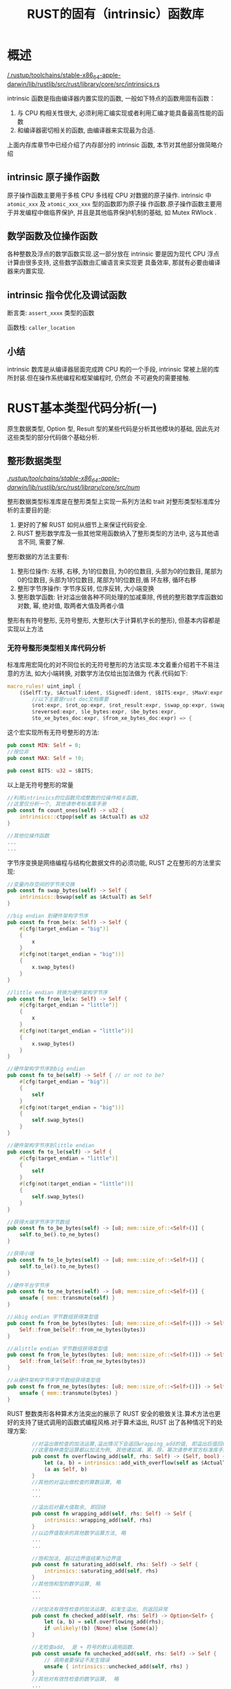 #+title: RUST的固有（intrinsic）函数库

* 概述

[[file:/.rustup/toolchains/stable-x86_64-apple-darwin/lib/rustlib/src/rust/library/core/src/intrinsics.rs][/.rustup/toolchains/stable-x86_64-apple-darwin/lib/rustlib/src/rust/library/core/src/intrinsics.rs]]

intrinsic 函数是指由编译器内置实现的函数, 一般如下特点的函数用固有函数：
1. 与 CPU 构相关性很大, 必须利用汇编实现或者利用汇编才能具备最高性能的函数
2. 和编译器密切相关的函数, 由编译器来实现最为合适.
上面内存库章节中已经介绍了内存部分的 intrinsic 函数, 本节对其他部分做简略介绍

** intrinsic 原子操作函数

原子操作函数主要用于多核 CPU 多线程 CPU 对数据的原子操作. intrinsic 中 ~atomic_xxx~ 及 ~atomic_xxx_xxx~ 型的函数即为原子操
作函数.原子操作函数主要用于并发编程中做临界保护, 并且是其他临界保护机制的基础, 如 Mutex RWlock .

** 数学函数及位操作函数

各种整数及浮点的数学函数实现.这一部分放在 intrinsic 要是因为现代 CPU 浮点计算由很多支持, 这些数学函数由汇编语言来实现更
具备效率, 那就有必要由编译器来内置实现.

** intrinsic 指令优化及调试函数

断言类: ~assert_xxxx~ 类型的函数

函数栈: ~caller_location~

** 小结

intrinsic 数库是从编译器层面完成跨 CPU 构的一个手段, intrinsic 常被上层的库所封装.但在操作系统编程和框架编程时, 仍然会
不可避免的需要接触.

* RUST基本类型代码分析(一)

原生数据类型, Option 型, Result 型的某些代码是分析其他模块的基础, 因此先对这些类型的部分代码做个基础分析.

** 整形数据类型

[[file:/.rustup/toolchains/stable-x86_64-apple-darwin/lib/rustlib/src/rust/library/core/src/num/][/.rustup/toolchains/stable-x86_64-apple-darwin/lib/rustlib/src/rust/library/core/src/num/]]

整形数据类型标准库是在整形类型上实现一系列方法和 trait 对整形类型标准库分析的主要目的是:
1. 更好的了解 RUST 如何从细节上来保证代码安全.
2. RUST 整形数学库及一些其他常用函数纳入了整形类型的方法中, 这与其他语言不同, 需要了解.

整形数据的方法主要有:
1. 整形位操作: 左移, 右移, 为1的位数目, 为0的位数目, 头部为0的位数目, 尾部为0的位数目, 头部为1的位数目, 尾部为1的位数目,循
   环左移, 循环右移
2. 整形字节序操作: 字节序反转, 位序反转, 大小端变换
3. 整形数学函数: 针对溢出做各种不同处理的加减乘除, 传统的整形数学库函数如对数, 幂, 绝对值, 取两者大值及两者小值

整形有有符号整形, 无符号整形, 大整形(大于计算机字长的整形), 但基本内容都是实现以上方法

*** 无符号整形类型相关库代码分析

标准库用宏简化的对不同位长的无符号整形的方法实现.本文着重介绍若干不易注意的方法, 如大小端转换, 对数学方法仅给出加法做为
代表.代码如下:

#+begin_src rust
macro_rules! uint_impl {
    ($SelfT:ty, $ActualT:ident, $SignedT:ident, $BITS:expr, $MaxV:expr,
        //以下主要是rust doc文档需要
        $rot:expr, $rot_op:expr, $rot_result:expr, $swap_op:expr, $swapped:expr,
        $reversed:expr, $le_bytes:expr, $be_bytes:expr,
        $to_xe_bytes_doc:expr, $from_xe_bytes_doc:expr) => {
#+end_src

这个宏实现所有无符号整形的方法:

#+begin_src rust
  pub const MIN: Self = 0;
  //按位非
  pub const MAX: Self = !0;

  pub const BITS: u32 = $BITS;
#+end_src

以上是无符号整形的常量

#+begin_src rust
  //利用intrinsics的位函数完成整数的位操作相关函数,
  //这里仅分析一个, 其他请参考标准库手册
  pub const fn count_ones(self) -> u32 {
      intrinsics::ctpop(self as $ActualT) as u32
  }

  //其他位操作函数
  ...
  ...
#+end_src

字节序变换是网络编程与结构化数据文件的必须功能, RUST 之在整形的方法里实现:

#+begin_src rust
  //变量内存空间的字节序交换
  pub const fn swap_bytes(self) -> Self {
      intrinsics::bswap(self as $ActualT) as Self
  }

  //big endian 到硬件架构字节序
  pub const fn from_be(x: Self) -> Self {
      #[cfg(target_endian = "big")]
      {
          x
      }
      #[cfg(not(target_endian = "big"))]
      {
          x.swap_bytes()
      }
  }

  //little endian 转换为硬件架构字节序
  pub const fn from_le(x: Self) -> Self {
      #[cfg(target_endian = "little")]
      {
          x
      }
      #[cfg(not(target_endian = "little"))]
      {
          x.swap_bytes()
      }
  }

  //硬件架构字节序到big endian
  pub const fn to_be(self) -> Self { // or not to be?
      #[cfg(target_endian = "big")]
      {
          self
      }
      #[cfg(not(target_endian = "big"))]
      {
          self.swap_bytes()
      }
  }

  //硬件架构字节序到little endian
  pub const fn to_le(self) -> Self {
      #[cfg(target_endian = "little")]
      {
          self
      }
      #[cfg(not(target_endian = "little"))]
      {
          self.swap_bytes()
      }
  }

  //获得大端字节序字节数组
  pub const fn to_be_bytes(self) -> [u8; mem::size_of::<Self>()] {
      self.to_be().to_ne_bytes()
  }

  //获得小端
  pub const fn to_le_bytes(self) -> [u8; mem::size_of::<Self>()] {
      self.to_le().to_ne_bytes()
  }

  //硬件平台字节序
  pub const fn to_ne_bytes(self) -> [u8; mem::size_of::<Self>()] {
      unsafe { mem::transmute(self) }
  }

  //从big endian 字节数组获得类型值
  pub const fn from_be_bytes(bytes: [u8; mem::size_of::<Self>()]) -> Self {
      Self::from_be(Self::from_ne_bytes(bytes))
  }

  //从little endian 字节数组获得类型值
  pub const fn from_le_bytes(bytes: [u8; mem::size_of::<Self>()]) -> Self {
      Self::from_le(Self::from_ne_bytes(bytes))
  }

  //从硬件架构字节序字节数组获得类型值
  pub const fn from_ne_bytes(bytes: [u8; mem::size_of::<Self>()]) -> Self {
      unsafe { mem::transmute(bytes) }
  }
#+end_src

RUST 整数类形各种算术方法突出的展示了 RUST 安全的极致关注.算术方法也更好的支持了链式调用的函数式编程风格.对于算术溢出,
RUST 出了各种情况下的处理方案:

#+begin_src rust
        //对溢出做检查的加法运算,溢出情况下会返回wrapping_add的值, 即溢出后值回绕
        //这里每种类型运算都以加法为例, 其他诸如减、乘、除、幂次请参考官方标准库手册
        pub const fn overflowing_add(self, rhs: Self) -> (Self, bool) {
            let (a, b) = intrinsics::add_with_overflow(self as $ActualT, rhs as $ActualT);
            (a as Self, b)
        }
        //其他的对溢出做检查的算数运算, 略
        ...
        ...

        //溢出后对最大值取余, 即回绕
        pub const fn wrapping_add(self, rhs: Self) -> Self {
            intrinsics::wrapping_add(self, rhs)
        }
        //以边界值取余的其他数学运算方法, 略
        ...
        ...

        //饱和加法, 超过边界值结果为边界值
        pub const fn saturating_add(self, rhs: Self) -> Self {
            intrinsics::saturating_add(self, rhs)
        }
        //其他饱和型的数学运算, 略
        ...
        ...

        //对加法有效性检查的加法运算, 如发生溢出, 则返回异常
        pub const fn checked_add(self, rhs: Self) -> Option<Self> {
            let (a, b) = self.overflowing_add(rhs);
            if unlikely!(b) {None} else {Some(a)}
        }

        //无检查add,  是 + 符号的默认调用函数.
        pub const unsafe fn unchecked_add(self, rhs: Self) -> Self {
            // 调用者要保证不发生错误
            unsafe { intrinsics::unchecked_add(self, rhs) }
        }
        //其他对有效性检查的数学运算,  略
        ...
        ...

        pub const fn min_value() -> Self { Self::MIN }

        pub const fn max_value() -> Self { Self::MAX }
}
#+end_src

算术算法基本上是使用了 intrinsics 供的函数.

下面用 u8 给出一个上述宏具体的实例

#+begin_src rust
impl u8 {
    //利用宏实现 u8类型的方法
    uint_impl! { u8, u8, i8, 8, 255, 2, "0x82", "0xa", "0x12", "0x12", "0x48", "[0x12]",
    "[0x12]", "", "" }

    pub const fn is_ascii(&self) -> bool {
        *self & 128 == 0
    }

    //其他ASCII相关函数, 请参考标准库手册, 略
    ...
    ...
}

//u16 实现
impl u16 {
    uint_impl! { u16, u16, i16, 16, 65535, 4, "0xa003", "0x3a", "0x1234", "0x3412", "0x2c48",
    "[0x34, 0x12]", "[0x12, 0x34]", "", "" }
    widening_impl! { u16, u32, 16, unsigned }
}

//其他无符号整形的实现, 略
...
...
#+end_src

RUST 形库代码逻辑并不复杂, 宏也很简单.但因为 RUST 其他语言的独立的数学库函数, 单独的大小端变换等集成入整形(浮点类型),有
可能造成出于习惯而无法找到相应的函数.

** 浮点类型

[[file:/.rustup/toolchains/stable-x86_64-apple-darwin/lib/rustlib/src/rust/library/core/src/f32.rs][/.rustup/toolchains/stable-x86_64-apple-darwin/lib/rustlib/src/rust/library/core/src/f32.rs]]

core 中不包含更多的数学函数, 因此用了 std 的 f32 实现

#+begin_src rust
impl f32 {
    ...
    ...
    pub fn abs(self) -> f32 {
        unsafe { intrinsics::fabsf32(self) }
    }

    pub fn signum(self) -> f32 {
        if self.is_nan() { Self::NAN } else { 1.0_f32.copysign(self) }
    }

    pub fn copysign(self, sign: f32) -> f32 {
        unsafe { intrinsics::copysignf32(self, sign) }
    }

    pub fn powf(self, n: f32) -> f32 {
        unsafe { intrinsics::powf32(self, n) }
    }

    pub fn sqrt(self) -> f32 {
        unsafe { intrinsics::sqrtf32(self) }
    }

    pub fn exp(self) -> f32 {
        unsafe { intrinsics::expf32(self) }
    }

    pub fn exp2(self) -> f32 {
        unsafe { intrinsics::exp2f32(self) }
    }

    pub fn sin(self) -> f32 {
        unsafe { intrinsics::sinf32(self) }
    }

    pub fn cos(self) -> f32 {
        unsafe { intrinsics::cosf32(self) }
    }

    pub fn tan(self) -> f32 {
        unsafe { cmath::tanf(self) }
    }

    pub fn asin(self) -> f32 {
        unsafe { cmath::asinf(self) }
    }

    pub fn acos(self) -> f32 {
        unsafe { cmath::acosf(self) }
    }

    pub fn atan(self) -> f32 {
        unsafe { cmath::atanf(self) }
    }

    pub fn atan2(self, other: f32) -> f32 {
        unsafe { cmath::atan2f(self, other) }
    }

    pub fn sin_cos(self) -> (f32, f32) {
        (self.sin(), self.cos())
    }
    ...
    ...
}
#+end_src

RUST 数学函数与浮点类型关联在一起, 除了更好的模块性以外, 应该更多的出于支持函数式编程中的链式调用为目的.

** COMMENT RUST Option类型标准库代码分析

[[file:/.rustup/toolchains/stable-x86_64-apple-darwin/lib/rustlib/src/rust/library/core/src/option.rs][/.rustup/toolchains/stable-x86_64-apple-darwin/lib/rustlib/src/rust/library/core/src/option.rs]]


Option<T> 然在 RUST 具有重要地位, 但它本身不是 RUST 法的最底层.实际上, 可以认为它只是 RUST 一个很普通的类型.

#+begin_src rust
pub enum Option<T> {
    None,
    Some(T),
}
#+end_src

借用 RUST 的 enum 语法, RUST 标准库定义 Option<T> , 并将其作为解决某一变量不存在有效值的标准化解决方案.但一定要明确的是,
Option<T> 的方案是可以根据情况来作选择的, RUST 的程序员完全可以根据情况另外构建合适的定制方案.最关键是 Option<T> 这种解
决问题的思考方法.

很多语言通常把类型的取值域中的某一个值设计成代表值不存在,这就给 bug 开了一个口子, 检查类型值是否存在成了程序员的责任,
虽然这已经被程序员所接受并视作自己的能力之一, 且无数家公司的编程规范也规定了相关内容.但 RUST 用 Option<T> 说了不, 有了
Option<T> 后, RUST 编译器承担起了类型值检查的责任, 程序的正确性得到了更好的保证.由此可见, Option<T> 对安全的保证仍然是
靠基础架构代码而不是靠编译器.

Option<T> 也提供了变量声明时无法初始化的另一个方案: 在初始化时无法确定 T 类型的值时, 除了 MaybeUninit<T> 外, 还可以用
Option<T> 来声明变量并初始化为 None .

Option<T> 是对 T 类型变量的封装, 在使用的时候会带来一些不便, 针对这点, Option<T> 提供了很酷的打开方式: 用以 map 为代表
的方法来完成函数链式调用.当然, Try trait 及各种解封装方法也极大的方便了编程.

Option<T> 创建: 直接用 Some(val) 做包装, 或者直接使用 None .

Option<T> 的指针获取方法源代码如下: RUST 的习惯是每个复合类型都要有 as_ref/as_mut/as_ptr/as_mut_ptr 来获取“不可变引用/
可变引用/不可变裸指针/可变裸指针”, 每个复合类型可以根据自己的需求来实现这些方法, Option<T> 没有实现裸指针相关内容

#+begin_src rust
  impl<T> Option<T> {
      //根据Option<T>自身的设计，只能返回Option<&T>
      pub const fn as_ref(&self) -> Option<&T> {
          match *self {
              Some(ref x) => Some(x),
              None => None,
          }
      }

      //类似于as_ref，但返回的是可变引用
      pub const fn as_mut(&mut self) -> Option<&mut T> {
          //略
      }
  }
#+end_src

对于所有的封装结构类型, 如何方便的解封装都是重要的内容, RUST 往往利用 Try trait(后文有详述)及闭包来获得更精炼的解封装代
码实践.

以下解封装函数, 看过源码后功能即一目了然, 不同封装结构的解封装方法功能都类似, 可以从 Option<T> 对这些功能做出总结.

#+begin_src rust
    //解封装函数, 正常返回封装中的变量, 异常输出期待的错误消息
    pub fn expect(self, msg: &str) -> T {
        match self {
            Some(val) => val,
            None => expect_failed(msg),
        }
    }

    //解封装函数, 正常返回封装中的变量, 异常触发panic
    pub const fn unwrap(self) -> T {
        match self {
            Some(val) => val,
            None => panic!("called Option::unwrap() on a None value"),
        }
    }

    //解封装, 正常返回封装中变量, 异常返回变量默认值
    pub fn unwrap_or(self, default: T) -> T {
        match self {
            Some(x) => x,
            None => default,
        }
    }

    //解封装, 正常返回封装中变量, 异常执行闭包并返回闭包返回值
    pub fn unwrap_or_else<F: FnOnce() -> T>(self, f: F) -> T {
        match self {
            Some(x) => x,
            None => f(),
        }
    }

    //确认不会异常的解封装函数
    pub unsafe fn unwrap_unchecked(self) -> T {
        debug_assert!(self.is_some());
        match self {
            Some(val) => val,
            // SAFETY: the safety contract must be upheld by the caller.
            None => unsafe { hint::unreachable_unchecked() },
        }
    }
#+end_src

针对函数式编程的链式调用设计的方法:

#+begin_src rust
    //主要用于函数式编程, map即是对值集合中的每个值作为闭包输入变量, 并输出闭包输出
    // Option<T>的map对异常不处理
    pub fn map<U, F: FnOnce(T) -> U>(self, f: F) -> Option<U> {
        match self {
            Some(x) => Some(f(x)),
            None => None,
        }
    }

    //正常时将变量输入闭包, 返回闭包返回值, 异常则返回默认值
    pub fn map_or<U, F: FnOnce(T) -> U>(self, default: U, f: F) -> U {
        match self {
            Some(t) => f(t),
            None => default,
        }
    }

    //正常将变量输入闭包, 返回闭包返回值, 异常返回另一闭包返回值
    pub fn map_or_else<U, D: FnOnce() -> U, F: FnOnce(T) -> U>(self, default: D, f: F) -> U {
        match self {
            Some(t) => f(t),
            None => default(),
        }
    }

    //将Option转换为Result, 也是为支持函数式编程
    pub fn ok_or<E>(self, err: E) -> Result<T, E> {
        match self {
            Some(v) => Ok(v),
            None => Err(err),
        }
    }

    //同上, None时调用默认函数处理
    pub fn ok_or_else<E, F: FnOnce() -> E>(self, err: F) -> Result<T, E> {
        match self {
            Some(v) => Ok(v),
            None => Err(err()),
        }
    }

    //Option<T>的与运算, 正常返回输入参数, 异常返回None
    pub fn and<U>(self, optb: Option<U>) -> Option<U> {
        match self {
            Some(_) => optb,
            None => None,
        }
    }

    //主要用于函数式编程, 与and 形成系列, 值为Some(x)调用函数并返回函数值
    pub fn and_then<U, F: FnOnce(T) -> Option<U>>(self, f: F) -> Option<U> {
        match self {
            Some(x) => f(x),
            None => None,
        }
    }

    //如果是Some(x), 判断是否满足预设条件
    pub fn filter<P: FnOnce(&T) -> bool>(self, predicate: P) -> Self {
        if let Some(x) = self {
            if predicate(&x) {
                return Some(x);
            }
        }
        None
    }

    //如果是Some(x)返回本身, 如果是None, 返回预设值
    pub fn or(self, optb: Option<T>) -> Option<T> {
        match self {
            Some(_) => self,
            None => optb,
        }
    }

    //如果是Some(x)返回本身, 否则返回预设函数
    pub fn or_else<F: FnOnce() -> Option<T>>(self, f: F) -> Option<T> {
        match self {
            Some(_) => self,
            None => f(),
        }
    }

    //类似xor操作
    pub fn xor(self, optb: Option<T>) -> Option<T> {
        match (self, optb) {
            //一方为Some,一方为None, 返回Some值
            (Some(a), None) => Some(a),
            (None, Some(b)) => Some(b),
            //两者都为Some, 或两者都为None, 返回None
            _ => None,
        }
    }
#+end_src

其他方法

#+begin_src rust
    //不解封装的重新设置内部的值, 并返回值的可变引用
    //例子: let a = None; a.insert(1);
    //上例也是一种常用方法, 利用None可以实现不知道初始值但需要有一个变量的情况.
    pub fn insert(&mut self, value: T) -> &mut T {
        //原有*self会被drop
        *self = Some(value);
        //确认不会为None
        unsafe { self.as_mut().unwrap_unchecked() }
    }

    //使用一个闭包生成变量
    pub fn get_or_insert_with<F: FnOnce() -> T>(&mut self, f: F) -> &mut T {
        if let None = *self {
            *self = Some(f());
        }

        match self {
            //此处RUST专门设计了针对引用的match语法
            //如果仅仅依照普通的语法来分析, 此处是有问题的, 具体见此节后的分析.
            Some(v) => v,
            None => unsafe { hint::unreachable_unchecked() },
        }
    }

    //针对Option的zip操作
    pub fn zip<U>(self, other: Option<U>) -> Option<(T, U)> {
        match (self, other) {
            (Some(a), Some(b)) => Some((a, b)),
            _ => None,
        }
    }

    //执行一个函数
    pub fn zip_with<U, F, R>(self, other: Option<U>, f: F) -> Option<R>
    where
        F: FnOnce(T, U) -> R,
    {
        //此处, 顺序应该是先执行self? other？, 然后再调用函数
        Some(f(self?, other?))
    }
#+end_src

下面的 take 及 replace 对于 Option<T> 非常重要, Option<T> 多用于包装引用或者智能指针且作为结构体成员.因为在使用结构体引
用时, 无法单独的转移结构体成员的所有权, 而经常需要在这种情况下对 Option<T> 成员的值作改动, 此时便只能用 take 来获取所有
权,修改后再用 replace 将值更新.

#+begin_src rust
  //mem::replace分析请参考前文, 用None替换原来的变量, 并用新变量返回self, 同时也完成了所有权的转移
  pub const fn take(&mut self) -> Option<T> {
      mem::replace(self, None)
  }

  //用新value替换原变量, 并把原变量返回
  pub const fn replace(&mut self, value: T) -> Option<T> {
      mem::replace(self, Some(value))
  }

#+end_src

Option<T> 的 take 及 replace 组合因为引入两次拷贝, 降低效率.所以当采用这种形式作更新方案时, 要考虑是否可以用 unsafe 的
方式得到性能更高的方案.

*** 对结构体引用类型 &T/&mut T 的 match 语法研究

上节的代码中:

#+begin_src rust
  pub fn get_or_insert_with<F: FnOnce() -> T>(&mut self, f: F) -> &mut T {
      ...
      match self {
          //这里因为没有自动解引用, 所以self应该是&Some(T)的类型
          //这就和下面的Some(v)出现冲突了, &Some(T)怎么可能变成Some(v)
          //而v 为什么会是一个引用变量.这是一般的match无法解释的.
          //按照理解中的语法, 应该是
          //&Some(ref v) => v
          Some(v) => v,
          None => unsafe { hint::unreachable_unchecked() },
      }
  }
#+end_src

更清晰的, 再请参考如下代码:

#+begin_src rust
  struct TestStructA {
      a: i32,
      b: i32,
  }
  fn main() {
      let c = TestStructA { a: 1, b: 2 };
      let d = [1, 2, 3];

      match ((&c, &d)) {
          //用&TestStructA表示c的类型, &[]表示切片类型, 可以内部绑定引用或Copy trait变量
          (&TestStructA { a: ref u, b: w }, &[ref x, y, ..]) => println!("{} {} {} {}", *u, w, *x, y),
          _ => println!("match nothing"),
      }
  }
#+end_src

#+RESULTS:
: 1 2 1 2

上面代码的 match 是按照正常理解思路的一个写法, 对结构内部的变量需要用引用绑定来获取, 但结构内部变量如果实现 Copy Trait
, 那可以不用引用绑定.但如果结构内部变量没有实现 Copy , 则必须使用引用, 否则会因为错误的所有权转移导致编译器告警.

为了编码上的方便, RUST 针对引用绑定的代码, 支持如下简化形式:

#+begin_src rust
  struct TestStructA {
      a: i32,
      b: i32,
  }
  fn main() {
      let c = TestStructA { a: 1, b: 2 };
      let d = [1, 2, 3];

      match ((&c, &d)) {
          //对比上述代码, 头部少了&, 模式绑定内部少了 ref, 但代码功能完全一致, 但这个代码不支持Copy trait的变量绑定了.
          (TestStructA { a: u }, [x, ..]) => println!("{} {}", *u, *x),
          _ => println!("match nothing"),
      }
  }
#+end_src

#+RESULTS:

这是 RUST 的标准写法, 但如果不知道 RUST 为这个语义专门做了语法设计, 很可能会对这里的类型绑定感到疑惑.

从实际的使用场景分析, 对结构体引用做 match , 其目的就是对结构体内部的成员的引用做 pattern 绑定.而且如果结构体内部的成员
不支持 Copy , 那也不可能对结构体成员做 pattern 绑定.所以, 此语法也是在 RUST 的所有权定义下的一个必然的简化选择.

** RUST Result类型标准库代码分析

[[/.rustup/toolchains/stable-x86_64-apple-darwin/lib/rustlib/src/rust/library/core/src/option.rs][ .rustup/toolchains/stable-x86_64-apple-darwin/lib/rustlib/src/rust/library/core/src/option.rs]]

Result<T, E> 际是针对其他语言的 try..catch.. 的对应设计. try..catch.. 试图简化方法/函数返回值错误处理.但仍然显得繁琐及
影响代码的阅读体验, 同时使用了复杂的实现机制.  Result<T , E>? 运算符的配合使得代码对错误处理实现了最简练化, 代码的主体
功能一目了然.实现上仅仅使用了语法规则做了代码简化, 但机制是最普通的函数返回.且可以由出错代码封装具体的变量, 可以按需要
定制获得具体的错误信息如变量, 描述, 函数, 文件行等, 提供了比 try..catch.. 更强一筹的错误处理手段.

Result<T,E> Try trait 十分重要, 另外, 以 map 为代表的函数同样打开函数链式调用的通道.

Result<T,E> 得关注方法的源代码如下:

#+begin_src rust
  pub enum Result<T, E> {
      /// Contains the success value
      Ok(T),

      /// Contains the error value
      Err(E),
  }
  impl<T, E> Result<T, E> {
      //应用于函数式编程, 如果是Ok, 利用闭包直接处理Result值, 返回需要的新Result类型
      pub fn map<U, F: FnOnce(T) -> U>(self, op: F) -> Result<U, E> {
          match self {
              Ok(t) => Ok(op(t)),
              Err(e) => Err(e),
          }
      }

      //如果是Ok, 利用闭包处理Result值, 返回需要的类型, 如果是Err返回默认值
      pub fn map_or<U, F: FnOnce(T) -> U>(self, default: U, f: F) -> U {
          match self {
              Ok(t) => f(t),
              Err(_) => default,
          }
      }

      //如果是Ok, 调用闭包处理Result, 返回需要的类型, 如果是Err, 调用错误闭包函数处理错误
      pub fn map_or_else<U, D: FnOnce(E) -> U, F: FnOnce(T) -> U>(self, default: D, f: F) -> U {
          match self {
              Ok(t) => f(t),
              Err(e) => default(e),
          }
      }

      //如果是Err, 调用闭包函数处理错误, 返回需要的类型,  Ok则返回原值
      pub fn map_err<F, O: FnOnce(E) -> F>(self, op: O) -> Result<T, F> {
          match self {
              Ok(t) => Ok(t),
              Err(e) => Err(op(e)),
          }
      }

      //Result传递, Ok则返回给定的Result类型值, 否则返回原值
      pub fn and<U>(self, res: Result<U, E>) -> Result<U, E> {
          match self {
              Ok(_) => res,
              Err(e) => Err(e),
          }
      }

      //Ok 则调用闭包处理,返回需要的Result类型值, 否则返回原值
      pub fn and_then<U, F: FnOnce(T) -> Result<U, E>>(self, op: F) -> Result<U, E> {
          match self {
              Ok(t) => op(t),
              Err(e) => Err(e),
          }
      }

      //Ok返回原值, Err返回传入的默认Result类型值
      pub fn or<F>(self, res: Result<T, F>) -> Result<T, F> {
          match self {
              Ok(v) => Ok(v),
              Err(_) => res,
          }
      }

      //Ok返回原值, Err调用函数进行处理, 返回需要的Result类型值
      pub fn or_else<F, O: FnOnce(E) -> Result<T, F>>(self, op: O) -> Result<T, F> {
          match self {
              Ok(t) => Ok(t),
              Err(e) => op(e),
          }
      }

      //解封装, Ok返回封装内的值, Err返回默认值
      pub fn unwrap_or(self, default: T) -> T {
          match self {
              Ok(t) => t,
              Err(_) => default,
          }
      }

      //解封装,  Ok返回封装内的值,  Err调用处理函数处理
      pub fn unwrap_or_else<F: FnOnce(E) -> T>(self, op: F) -> T {
          match self {
              Ok(t) => t,
              Err(e) => op(e),
          }
      }

      //确认返回一定是Ok时的解封装函数
      pub unsafe fn unwrap_unchecked(self) -> T {
          debug_assert!(self.is_ok());
          match self {
              Ok(t) => t,
              // SAFETY: the safety contract must be upheld by the caller.
              Err(_) => unsafe { hint::unreachable_unchecked() },
          }
      }

      //确认返回一定是Err时调用的解封装函数
      pub unsafe fn unwrap_err_unchecked(self) -> E {
          debug_assert!(self.is_err());
          match self {
              // SAFETY: the safety contract must be upheld by the caller.
              Ok(_) => unsafe { hint::unreachable_unchecked() },
              Err(e) => e,
          }
      }
  }
#+end_src

Result<T,E> 解封装函数如下:

#+begin_src rust
impl<T, E: fmt::Debug> Result<T, E> {
    //典型的expect解封装方法, 内容略
    pub fn expect(self, msg: &str) -> T ;

    //典型的unwrap解封装方法, 内容略
    pub fn unwrap(self) -> T ;
}

impl<T: fmt::Debug, E> Result<T, E> {
    //解封装, 对于Ok输出参数指定的信息并退出, Err解封装
    pub fn expect_err(self, msg: &str) -> E {
        match self {
            Ok(t) => unwrap_failed(msg, &t),
            Err(e) => e,
        }
    }

    //解封装, 对于Ok输出固定的信息并退出, Err解封装
    pub fn unwrap_err(self) -> E {
        match self {
            Ok(t) => unwrap_failed("called Result::unwrap_err() on an  k value", &t),
            Err(e) => e,
        }
    }
}


impl<T: Default, E> Result<T, E> {
    //解封装, Ok解封装,  Err返回T的Default值
    pub fn unwrap_or_default(self) -> T {
        match self {
            Ok(x) => x,
            Err(_) => Default::default(),
        }
    }
}

impl<T, E: Into<!>> Result<T, E> {
    //解封装, Ok解封装, Err返回Never类型
    pub fn into_ok(self) -> T {
        match self {
            Ok(x) => x,
            Err(e) => e.into(),
        }
    }
}

impl<T: Into<!>, E> Result<T, E> {
    //解封装, Err解封装,  Ok返回Never类型
    pub fn into_err(self) -> E {
        match self {
            Ok(x) => x.into(),
            Err(e) => e,
        }
    }
}

impl<T, E> Result<Option<T>, E> {
    //将Result<>转换为Option
    pub const fn transpose(self) -> Option<Result<T, E>> {
        match self {
            Ok(Some(x)) => Some(Ok(x)),
            Ok(None) => None,
            Err(e) => Some(Err(e)),
        }

    }
}
#+end_src
